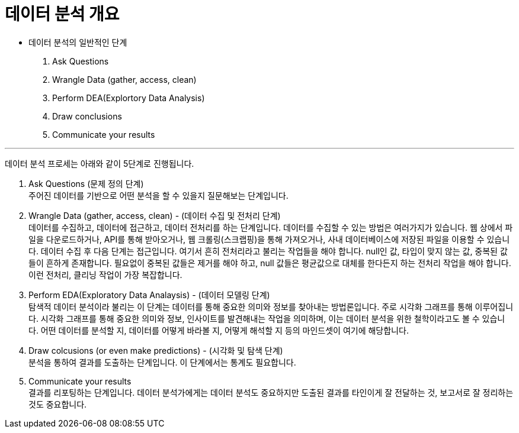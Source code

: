 = 데이터 분석 개요

* 데이터 분석의 일반적인 단계
1. Ask Questions
2. Wrangle Data (gather, access, clean)
3. Perform DEA(Explortory Data Analysis)
4. Draw conclusions
5. Communicate your results

---

데이터 분석 프로세는 아래와 같이 5단계로 진행됩니다.

1. Ask Questions (문제 정의 단계) +
주어진 데이터를 기반으로 어떤 분석을 할 수 있을지 질문해보는 단계입니다.
2. Wrangle Data (gather, access, clean) - (데이터 수집 및 전처리 단계) +
데이터를 수집하고, 데이터에 접근하고, 데이터 전처리를 하는 단계입니다. 데이터를 수집할 수 있는 방법은 여러가지가 있습니다. 웹 상에서 파일을 다운로드하거나, API를 통해 받아오거나, 웹 크롤링(스크랩핑)을 통해 가져오거나, 사내 데이터베이스에 저장된 파일을 이용할 수 있습니다. 데이터 수집 후 다음 단계는 접근입니다. 여기서 흔히 전처리라고 불리는 작업들을 해야 합니다. null인 값, 타입이 맞지 않는 값, 중복된 값들이 흔하게 존재합니다. 필요없이 중복된 값들은 제거를 해야 하고, null 값들은 평균값으로 대체를 한다든지 하는 전처리 작업을 해야 합니다. 이런 전처리, 클리닝 작업이 가장 복잡합니다. 
3. Perform EDA(Exploratory Data Analaysis) - (데이터 모델링 단계) +
탐색적 데이터 분석이라 불리는 이 단계는 데이터를 통해 중요한 의미와 정보를 찾아내는 방법론입니다. 주로 시각화 그래프를 통해 이루어집니다. 시각화 그래프를 통해 중요한 의미와 정보, 인사이트를 발견해내는 작업을 의미하며, 이는 데이터 분석을 위한 철학이라고도 볼 수 있습니다. 어떤 데이터를 분석할 지, 데이터를 어떻게 바라볼 지, 어떻게 해석할 지 등의 마인드셋이 여기에 해당합니다.
4. Draw colcusions (or even make predictions) - (시각화 및 탐색 단계) +
분석을 통하여 결과를 도출하는 단계입니다. 이 단계에서는 통계도 필요합니다.
5. Communicate your results +
결과를 리포팅하는 단계입니다. 데이터 분석가에게는 데이터 분석도 중요하지만 도출된 결과를 타인이게 잘 전달하는 것, 보고서로 잘 정리하는 것도 중요합니다.


